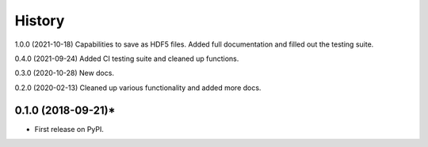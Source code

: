 =======
History
=======
1.0.0 (2021-10-18) Capabilities to save as HDF5 files. Added full documentation and filled out the testing suite.

0.4.0 (2021-09-24) Added CI testing suite and cleaned up functions.

0.3.0 (2020-10-28) New docs.

0.2.0 (2020-02-13) Cleaned up various functionality and added more docs.

0.1.0 (2018-09-21)*
-------------------

* First release on PyPI.
